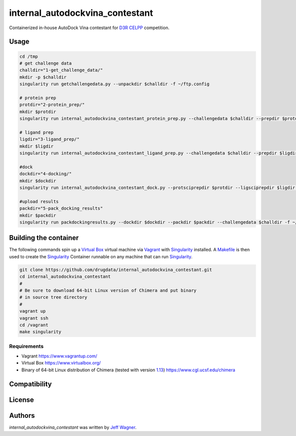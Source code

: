 internal_autodockvina_contestant
================================

.. image:: https://travis-ci.org/cookiecutter/cookiecutter-pycustomdock.png
   :target: https://travis-ci.org/cookiecutter/cookiecutter-pycustomdock
   :alt: Latest Travis CI build status

Containerized in-house AutoDock Vina contestant for `D3R CELPP <https://drugdesigndata.org/about/celpp>`_ competition. 

Usage
-----

.. code-block:: bash

   cd /tmp
   # get challenge data
   challdir="1-get_challenge_data/"
   mkdir -p $challdir
   singularity run getchallengedata.py --unpackdir $challdir -f ~/ftp.config

   # protein prep
   protdir="2-protein_prep/"
   mkdir $protdir
   singularity run internal_autodockvina_contestant_protein_prep.py --challengedata $challdir --prepdir $protdir
   
   # ligand prep
   ligdir="3-ligand_prep/"
   mkdir $ligdir
   singularity run internal_autodockvina_contestant_ligand_prep.py --challengedata $challdir --prepdir $ligdir

   #dock
   dockdir="4-docking/"
   mkdir $dockdir
   singularity run internal_autodockvina_contestant_dock.py --protsciprepdir $protdir --ligsciprepdir $ligdir --outdir $dockdir

   #upload results
   packdir="5-pack_docking_results"
   mkdir $packdir
   singularity run packdockingresults.py --dockdir $dockdir --packdir $packdir --challengedata $challdir -f ~/ftp.config


Building the container
----------------------

The following commands spin up a `Virtual Box <https://www.virtualbox.org>`_ virtual machine via `Vagrant <https://www.vagrantup.com>`_ with `Singularity <https://www.sylabs.io>`_ installed. A `Makefile <https://www.gnu.org/software/make/manual/make.html>`_ is then used to create the `Singularity <https://www.sylabs.io>`_ Container runnable on any machine that can run `Singularity <https://www.sylabs.io>`_. 


.. code-block:: bash

   git clone https://github.com/drugdata/internal_autodockvina_contestant.git
   cd internal_autodockvina_contestant
   #
   # Be sure to download 64-bit Linux version of Chimera and put binary
   # in source tree directory
   #
   vagrant up
   vagrant ssh
   cd /vagrant
   make singularity
   
Requirements
^^^^^^^^^^^^

* Vagrant https://www.vagrantup.com/

* Virtual Box https://www.virtualbox.org/

* Binary of 64-bit Linux distribution of Chimera (tested with version `1.13 <https://www.cgl.ucsf.edu/chimera/cgi-bin/secure/chimera-get.py?file=linux_x86_64/chimera-1.13-linux_x86_64.bin>`_) https://www.cgl.ucsf.edu/chimera 

Compatibility
-------------

License
-------

Authors
-------

`internal_autodockvina_contestant` was written by `Jeff Wagner <j5wagner@ucsd.edu>`_.
